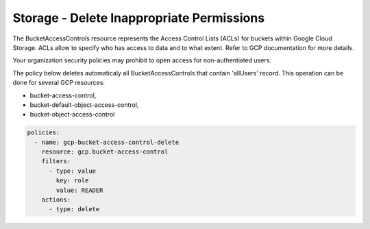 Storage - Delete Inappropriate Permissions
==========================================

The BucketAccessControls resource represents the Access Control Lists (ACLs) for buckets within Google Cloud Storage. ACLs allow to specify who has access to data and to what extent. Refer to GCP documentation for more details.

Your organization security policies may prohibit to open access for non-authentiated users.

The policy below deletes automaticaly all BucketAccessControls that contain 'allUsers' record.
This operation can be done for several GCP resources:

- bucket-access-control,
- bucket-default-object-access-control,
- bucket-object-access-control

.. code-block:: yaml

    policies:
      - name: gcp-bucket-access-control-delete
        resource: gcp.bucket-access-control
        filters:
          - type: value
            key: role
            value: READER
        actions:
          - type: delete
